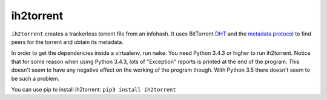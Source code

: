 ih2torrent
==========

``ih2torrent`` creates a trackerless torrent file from an infohash. It
uses BitTorrent `DHT <http://www.bittorrent.org/beps/bep_0005.html>`__
and the `metadata
protocol <http://www.bittorrent.org/beps/bep_0009.html>`__ to find peers
for the torrent and obtain its metadata.

In order to get the dependencies inside a virtualenv, run ``make``. You
need Python 3.4.3 or higher to run ih2torrent. Notice that for some
reason when using Python 3.4.3, lots of "Exception" reports is printed
at the end of the program. This doesn't seem to have any negative effect
on the working of the program though. With Python 3.5 there doesn't seem
to be such a problem.

You can use pip to install ih2torrent: ``pip3 install ih2torrent``
